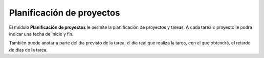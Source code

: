 ==========================
Planificación de proyectos
==========================

El módulo **Planificación de proyectos** le permite la planificación de proyectos
y tareas. A cada tarea o proyecto le podrá indicar una fecha de inicio y fin.

También puede anotar a parte del día previsto de la tarea, el día real que realiza
la tarea, con el que obtendrá, el retardo de dias de la tarea.
